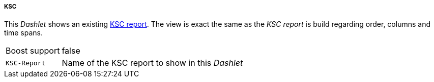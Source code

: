 
===== KSC

This _Dashlet_ shows an existing link:http://www.opennms.org/wiki/KSC_Reports[KSC report].
The view is exact the same as the _KSC report_ is build regarding order, columns and time spans.

[options="autowidth"]
|===
| Boost support | false
| `KSC-Report`  | Name of the KSC report to show in this _Dashlet_
|===
